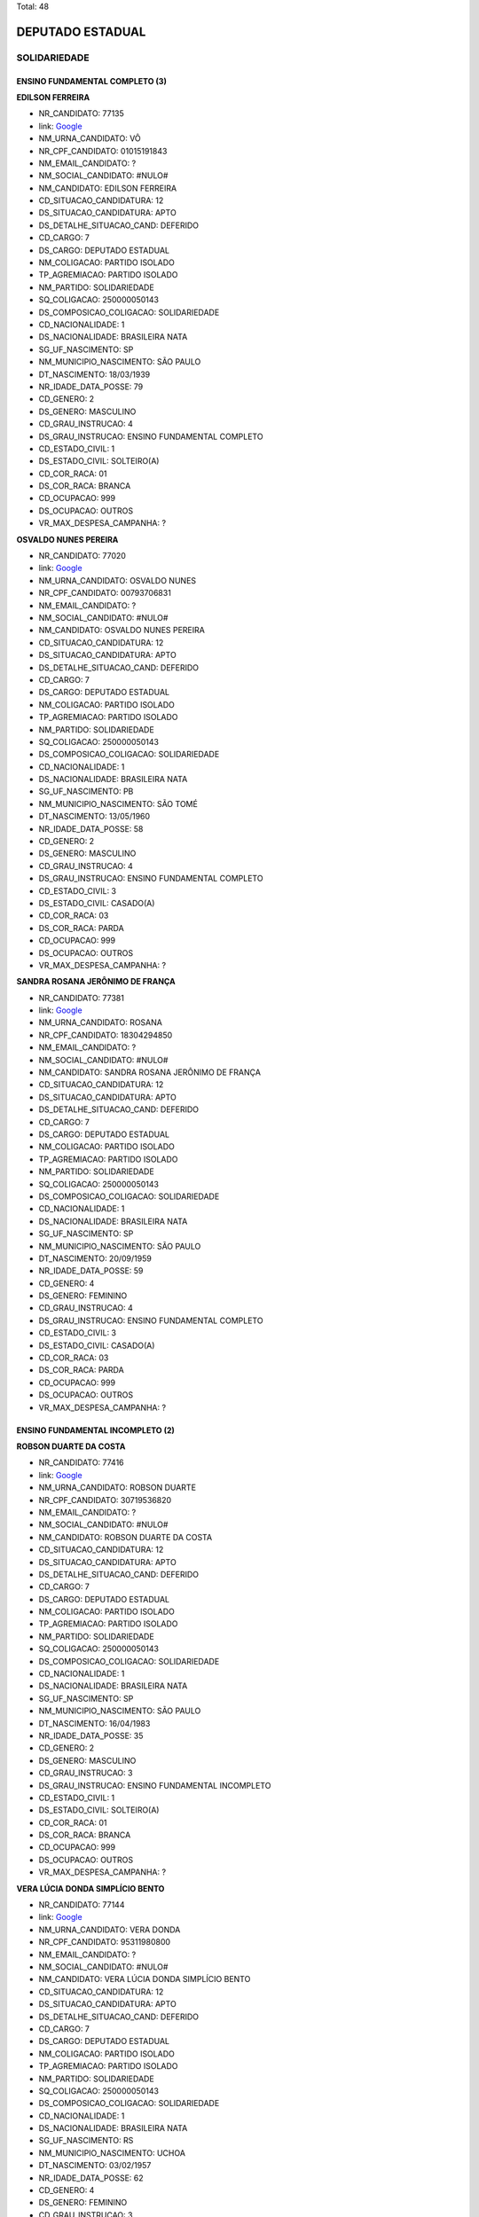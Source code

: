 Total: 48

DEPUTADO ESTADUAL
=================

SOLIDARIEDADE
-------------

ENSINO FUNDAMENTAL COMPLETO (3)
...............................

**EDILSON FERREIRA**

- NR_CANDIDATO: 77135
- link: `Google <https://www.google.com/search?q=EDILSON+FERREIRA>`_
- NM_URNA_CANDIDATO: VÔ
- NR_CPF_CANDIDATO: 01015191843
- NM_EMAIL_CANDIDATO: ?
- NM_SOCIAL_CANDIDATO: #NULO#
- NM_CANDIDATO: EDILSON FERREIRA
- CD_SITUACAO_CANDIDATURA: 12
- DS_SITUACAO_CANDIDATURA: APTO
- DS_DETALHE_SITUACAO_CAND: DEFERIDO
- CD_CARGO: 7
- DS_CARGO: DEPUTADO ESTADUAL
- NM_COLIGACAO: PARTIDO ISOLADO
- TP_AGREMIACAO: PARTIDO ISOLADO
- NM_PARTIDO: SOLIDARIEDADE
- SQ_COLIGACAO: 250000050143
- DS_COMPOSICAO_COLIGACAO: SOLIDARIEDADE
- CD_NACIONALIDADE: 1
- DS_NACIONALIDADE: BRASILEIRA NATA
- SG_UF_NASCIMENTO: SP
- NM_MUNICIPIO_NASCIMENTO: SÃO PAULO
- DT_NASCIMENTO: 18/03/1939
- NR_IDADE_DATA_POSSE: 79
- CD_GENERO: 2
- DS_GENERO: MASCULINO
- CD_GRAU_INSTRUCAO: 4
- DS_GRAU_INSTRUCAO: ENSINO FUNDAMENTAL COMPLETO
- CD_ESTADO_CIVIL: 1
- DS_ESTADO_CIVIL: SOLTEIRO(A)
- CD_COR_RACA: 01
- DS_COR_RACA: BRANCA
- CD_OCUPACAO: 999
- DS_OCUPACAO: OUTROS
- VR_MAX_DESPESA_CAMPANHA: ?


**OSVALDO NUNES PEREIRA**

- NR_CANDIDATO: 77020
- link: `Google <https://www.google.com/search?q=OSVALDO+NUNES+PEREIRA>`_
- NM_URNA_CANDIDATO: OSVALDO NUNES
- NR_CPF_CANDIDATO: 00793706831
- NM_EMAIL_CANDIDATO: ?
- NM_SOCIAL_CANDIDATO: #NULO#
- NM_CANDIDATO: OSVALDO NUNES PEREIRA
- CD_SITUACAO_CANDIDATURA: 12
- DS_SITUACAO_CANDIDATURA: APTO
- DS_DETALHE_SITUACAO_CAND: DEFERIDO
- CD_CARGO: 7
- DS_CARGO: DEPUTADO ESTADUAL
- NM_COLIGACAO: PARTIDO ISOLADO
- TP_AGREMIACAO: PARTIDO ISOLADO
- NM_PARTIDO: SOLIDARIEDADE
- SQ_COLIGACAO: 250000050143
- DS_COMPOSICAO_COLIGACAO: SOLIDARIEDADE
- CD_NACIONALIDADE: 1
- DS_NACIONALIDADE: BRASILEIRA NATA
- SG_UF_NASCIMENTO: PB
- NM_MUNICIPIO_NASCIMENTO: SÃO TOMÉ
- DT_NASCIMENTO: 13/05/1960
- NR_IDADE_DATA_POSSE: 58
- CD_GENERO: 2
- DS_GENERO: MASCULINO
- CD_GRAU_INSTRUCAO: 4
- DS_GRAU_INSTRUCAO: ENSINO FUNDAMENTAL COMPLETO
- CD_ESTADO_CIVIL: 3
- DS_ESTADO_CIVIL: CASADO(A)
- CD_COR_RACA: 03
- DS_COR_RACA: PARDA
- CD_OCUPACAO: 999
- DS_OCUPACAO: OUTROS
- VR_MAX_DESPESA_CAMPANHA: ?


**SANDRA ROSANA JERÔNIMO DE FRANÇA**

- NR_CANDIDATO: 77381
- link: `Google <https://www.google.com/search?q=SANDRA+ROSANA+JERÔNIMO+DE+FRANÇA>`_
- NM_URNA_CANDIDATO: ROSANA
- NR_CPF_CANDIDATO: 18304294850
- NM_EMAIL_CANDIDATO: ?
- NM_SOCIAL_CANDIDATO: #NULO#
- NM_CANDIDATO: SANDRA ROSANA JERÔNIMO DE FRANÇA
- CD_SITUACAO_CANDIDATURA: 12
- DS_SITUACAO_CANDIDATURA: APTO
- DS_DETALHE_SITUACAO_CAND: DEFERIDO
- CD_CARGO: 7
- DS_CARGO: DEPUTADO ESTADUAL
- NM_COLIGACAO: PARTIDO ISOLADO
- TP_AGREMIACAO: PARTIDO ISOLADO
- NM_PARTIDO: SOLIDARIEDADE
- SQ_COLIGACAO: 250000050143
- DS_COMPOSICAO_COLIGACAO: SOLIDARIEDADE
- CD_NACIONALIDADE: 1
- DS_NACIONALIDADE: BRASILEIRA NATA
- SG_UF_NASCIMENTO: SP
- NM_MUNICIPIO_NASCIMENTO: SÃO PAULO
- DT_NASCIMENTO: 20/09/1959
- NR_IDADE_DATA_POSSE: 59
- CD_GENERO: 4
- DS_GENERO: FEMININO
- CD_GRAU_INSTRUCAO: 4
- DS_GRAU_INSTRUCAO: ENSINO FUNDAMENTAL COMPLETO
- CD_ESTADO_CIVIL: 3
- DS_ESTADO_CIVIL: CASADO(A)
- CD_COR_RACA: 03
- DS_COR_RACA: PARDA
- CD_OCUPACAO: 999
- DS_OCUPACAO: OUTROS
- VR_MAX_DESPESA_CAMPANHA: ?


ENSINO FUNDAMENTAL INCOMPLETO (2)
.................................

**ROBSON DUARTE DA COSTA**

- NR_CANDIDATO: 77416
- link: `Google <https://www.google.com/search?q=ROBSON+DUARTE+DA+COSTA>`_
- NM_URNA_CANDIDATO: ROBSON DUARTE
- NR_CPF_CANDIDATO: 30719536820
- NM_EMAIL_CANDIDATO: ?
- NM_SOCIAL_CANDIDATO: #NULO#
- NM_CANDIDATO: ROBSON DUARTE DA COSTA
- CD_SITUACAO_CANDIDATURA: 12
- DS_SITUACAO_CANDIDATURA: APTO
- DS_DETALHE_SITUACAO_CAND: DEFERIDO
- CD_CARGO: 7
- DS_CARGO: DEPUTADO ESTADUAL
- NM_COLIGACAO: PARTIDO ISOLADO
- TP_AGREMIACAO: PARTIDO ISOLADO
- NM_PARTIDO: SOLIDARIEDADE
- SQ_COLIGACAO: 250000050143
- DS_COMPOSICAO_COLIGACAO: SOLIDARIEDADE
- CD_NACIONALIDADE: 1
- DS_NACIONALIDADE: BRASILEIRA NATA
- SG_UF_NASCIMENTO: SP
- NM_MUNICIPIO_NASCIMENTO: SÃO PAULO
- DT_NASCIMENTO: 16/04/1983
- NR_IDADE_DATA_POSSE: 35
- CD_GENERO: 2
- DS_GENERO: MASCULINO
- CD_GRAU_INSTRUCAO: 3
- DS_GRAU_INSTRUCAO: ENSINO FUNDAMENTAL INCOMPLETO
- CD_ESTADO_CIVIL: 1
- DS_ESTADO_CIVIL: SOLTEIRO(A)
- CD_COR_RACA: 01
- DS_COR_RACA: BRANCA
- CD_OCUPACAO: 999
- DS_OCUPACAO: OUTROS
- VR_MAX_DESPESA_CAMPANHA: ?


**VERA LÚCIA DONDA SIMPLÍCIO BENTO**

- NR_CANDIDATO: 77144
- link: `Google <https://www.google.com/search?q=VERA+LÚCIA+DONDA+SIMPLÍCIO+BENTO>`_
- NM_URNA_CANDIDATO: VERA DONDA
- NR_CPF_CANDIDATO: 95311980800
- NM_EMAIL_CANDIDATO: ?
- NM_SOCIAL_CANDIDATO: #NULO#
- NM_CANDIDATO: VERA LÚCIA DONDA SIMPLÍCIO BENTO
- CD_SITUACAO_CANDIDATURA: 12
- DS_SITUACAO_CANDIDATURA: APTO
- DS_DETALHE_SITUACAO_CAND: DEFERIDO
- CD_CARGO: 7
- DS_CARGO: DEPUTADO ESTADUAL
- NM_COLIGACAO: PARTIDO ISOLADO
- TP_AGREMIACAO: PARTIDO ISOLADO
- NM_PARTIDO: SOLIDARIEDADE
- SQ_COLIGACAO: 250000050143
- DS_COMPOSICAO_COLIGACAO: SOLIDARIEDADE
- CD_NACIONALIDADE: 1
- DS_NACIONALIDADE: BRASILEIRA NATA
- SG_UF_NASCIMENTO: RS
- NM_MUNICIPIO_NASCIMENTO: UCHOA
- DT_NASCIMENTO: 03/02/1957
- NR_IDADE_DATA_POSSE: 62
- CD_GENERO: 4
- DS_GENERO: FEMININO
- CD_GRAU_INSTRUCAO: 3
- DS_GRAU_INSTRUCAO: ENSINO FUNDAMENTAL INCOMPLETO
- CD_ESTADO_CIVIL: 3
- DS_ESTADO_CIVIL: CASADO(A)
- CD_COR_RACA: 01
- DS_COR_RACA: BRANCA
- CD_OCUPACAO: 999
- DS_OCUPACAO: OUTROS
- VR_MAX_DESPESA_CAMPANHA: ?


ENSINO MÉDIO COMPLETO (18)
..........................

**ARACI DE OLIVEIRA**

- NR_CANDIDATO: 77250
- link: `Google <https://www.google.com/search?q=ARACI+DE+OLIVEIRA>`_
- NM_URNA_CANDIDATO: ARACI
- NR_CPF_CANDIDATO: 03354020890
- NM_EMAIL_CANDIDATO: ?
- NM_SOCIAL_CANDIDATO: #NULO#
- NM_CANDIDATO: ARACI DE OLIVEIRA
- CD_SITUACAO_CANDIDATURA: 12
- DS_SITUACAO_CANDIDATURA: APTO
- DS_DETALHE_SITUACAO_CAND: DEFERIDO
- CD_CARGO: 7
- DS_CARGO: DEPUTADO ESTADUAL
- NM_COLIGACAO: PARTIDO ISOLADO
- TP_AGREMIACAO: PARTIDO ISOLADO
- NM_PARTIDO: SOLIDARIEDADE
- SQ_COLIGACAO: 250000050143
- DS_COMPOSICAO_COLIGACAO: SOLIDARIEDADE
- CD_NACIONALIDADE: 1
- DS_NACIONALIDADE: BRASILEIRA NATA
- SG_UF_NASCIMENTO: SP
- NM_MUNICIPIO_NASCIMENTO: SÃO CAETANO DO SUL
- DT_NASCIMENTO: 22/05/1962
- NR_IDADE_DATA_POSSE: 56
- CD_GENERO: 4
- DS_GENERO: FEMININO
- CD_GRAU_INSTRUCAO: 6
- DS_GRAU_INSTRUCAO: ENSINO MÉDIO COMPLETO
- CD_ESTADO_CIVIL: 1
- DS_ESTADO_CIVIL: SOLTEIRO(A)
- CD_COR_RACA: 03
- DS_COR_RACA: PARDA
- CD_OCUPACAO: 999
- DS_OCUPACAO: OUTROS
- VR_MAX_DESPESA_CAMPANHA: ?


**MARCELO BENEDITO DE ARAUJO**

- NR_CANDIDATO: 77300
- link: `Google <https://www.google.com/search?q=MARCELO+BENEDITO+DE+ARAUJO>`_
- NM_URNA_CANDIDATO: MARCELINHO
- NR_CPF_CANDIDATO: 24626251862
- NM_EMAIL_CANDIDATO: ?
- NM_SOCIAL_CANDIDATO: #NULO#
- NM_CANDIDATO: MARCELO BENEDITO DE ARAUJO
- CD_SITUACAO_CANDIDATURA: 12
- DS_SITUACAO_CANDIDATURA: APTO
- DS_DETALHE_SITUACAO_CAND: DEFERIDO
- CD_CARGO: 7
- DS_CARGO: DEPUTADO ESTADUAL
- NM_COLIGACAO: PARTIDO ISOLADO
- TP_AGREMIACAO: PARTIDO ISOLADO
- NM_PARTIDO: SOLIDARIEDADE
- SQ_COLIGACAO: 250000050143
- DS_COMPOSICAO_COLIGACAO: SOLIDARIEDADE
- CD_NACIONALIDADE: 1
- DS_NACIONALIDADE: BRASILEIRA NATA
- SG_UF_NASCIMENTO: SP
- NM_MUNICIPIO_NASCIMENTO: CRUZEIRO
- DT_NASCIMENTO: 07/12/1973
- NR_IDADE_DATA_POSSE: 45
- CD_GENERO: 2
- DS_GENERO: MASCULINO
- CD_GRAU_INSTRUCAO: 6
- DS_GRAU_INSTRUCAO: ENSINO MÉDIO COMPLETO
- CD_ESTADO_CIVIL: 3
- DS_ESTADO_CIVIL: CASADO(A)
- CD_COR_RACA: 02
- DS_COR_RACA: PRETA
- CD_OCUPACAO: 999
- DS_OCUPACAO: OUTROS
- VR_MAX_DESPESA_CAMPANHA: ?


**DENIZE JUNQUEIRA DE LIMA**

- NR_CANDIDATO: 77999
- link: `Google <https://www.google.com/search?q=DENIZE+JUNQUEIRA+DE+LIMA>`_
- NM_URNA_CANDIDATO: DENIZE JUNQUEIRA
- NR_CPF_CANDIDATO: 30914647172
- NM_EMAIL_CANDIDATO: ?
- NM_SOCIAL_CANDIDATO: #NULO#
- NM_CANDIDATO: DENIZE JUNQUEIRA DE LIMA
- CD_SITUACAO_CANDIDATURA: 12
- DS_SITUACAO_CANDIDATURA: APTO
- DS_DETALHE_SITUACAO_CAND: DEFERIDO
- CD_CARGO: 7
- DS_CARGO: DEPUTADO ESTADUAL
- NM_COLIGACAO: PARTIDO ISOLADO
- TP_AGREMIACAO: PARTIDO ISOLADO
- NM_PARTIDO: SOLIDARIEDADE
- SQ_COLIGACAO: 250000050143
- DS_COMPOSICAO_COLIGACAO: SOLIDARIEDADE
- CD_NACIONALIDADE: 1
- DS_NACIONALIDADE: BRASILEIRA NATA
- SG_UF_NASCIMENTO: SP
- NM_MUNICIPIO_NASCIMENTO: PARANAIBA
- DT_NASCIMENTO: 08/10/1960
- NR_IDADE_DATA_POSSE: 58
- CD_GENERO: 4
- DS_GENERO: FEMININO
- CD_GRAU_INSTRUCAO: 6
- DS_GRAU_INSTRUCAO: ENSINO MÉDIO COMPLETO
- CD_ESTADO_CIVIL: 9
- DS_ESTADO_CIVIL: DIVORCIADO(A)
- CD_COR_RACA: 02
- DS_COR_RACA: PRETA
- CD_OCUPACAO: 512
- DS_OCUPACAO: CABELEIREIRO E BARBEIRO
- VR_MAX_DESPESA_CAMPANHA: ?


**JOSE DE AMORIM OLIVEIRA**

- NR_CANDIDATO: 77890
- link: `Google <https://www.google.com/search?q=JOSE+DE+AMORIM+OLIVEIRA>`_
- NM_URNA_CANDIDATO: ZÉ DO LEITE
- NR_CPF_CANDIDATO: 01437109900
- NM_EMAIL_CANDIDATO: ?
- NM_SOCIAL_CANDIDATO: #NULO#
- NM_CANDIDATO: JOSE DE AMORIM OLIVEIRA
- CD_SITUACAO_CANDIDATURA: 12
- DS_SITUACAO_CANDIDATURA: APTO
- DS_DETALHE_SITUACAO_CAND: DEFERIDO
- CD_CARGO: 7
- DS_CARGO: DEPUTADO ESTADUAL
- NM_COLIGACAO: PARTIDO ISOLADO
- TP_AGREMIACAO: PARTIDO ISOLADO
- NM_PARTIDO: SOLIDARIEDADE
- SQ_COLIGACAO: 250000050143
- DS_COMPOSICAO_COLIGACAO: SOLIDARIEDADE
- CD_NACIONALIDADE: 1
- DS_NACIONALIDADE: BRASILEIRA NATA
- SG_UF_NASCIMENTO: SP
- NM_MUNICIPIO_NASCIMENTO: PARANA
- DT_NASCIMENTO: 30/07/1974
- NR_IDADE_DATA_POSSE: 44
- CD_GENERO: 2
- DS_GENERO: MASCULINO
- CD_GRAU_INSTRUCAO: 6
- DS_GRAU_INSTRUCAO: ENSINO MÉDIO COMPLETO
- CD_ESTADO_CIVIL: 3
- DS_ESTADO_CIVIL: CASADO(A)
- CD_COR_RACA: 03
- DS_COR_RACA: PARDA
- CD_OCUPACAO: 109
- DS_OCUPACAO: AGENTE DE SAÚDE E SANITARISTA
- VR_MAX_DESPESA_CAMPANHA: ?


**VIVIAN ALBUQUERQUE SÁ**

- NR_CANDIDATO: 77021
- link: `Google <https://www.google.com/search?q=VIVIAN+ALBUQUERQUE+SÁ>`_
- NM_URNA_CANDIDATO: VIVIAN ALBUQUERQUE
- NR_CPF_CANDIDATO: 15315123804
- NM_EMAIL_CANDIDATO: ?
- NM_SOCIAL_CANDIDATO: #NULO#
- NM_CANDIDATO: VIVIAN ALBUQUERQUE SÁ
- CD_SITUACAO_CANDIDATURA: 12
- DS_SITUACAO_CANDIDATURA: APTO
- DS_DETALHE_SITUACAO_CAND: DEFERIDO
- CD_CARGO: 7
- DS_CARGO: DEPUTADO ESTADUAL
- NM_COLIGACAO: PARTIDO ISOLADO
- TP_AGREMIACAO: PARTIDO ISOLADO
- NM_PARTIDO: SOLIDARIEDADE
- SQ_COLIGACAO: 250000050143
- DS_COMPOSICAO_COLIGACAO: SOLIDARIEDADE
- CD_NACIONALIDADE: 1
- DS_NACIONALIDADE: BRASILEIRA NATA
- SG_UF_NASCIMENTO: SP
- NM_MUNICIPIO_NASCIMENTO: SÃO PAULO
- DT_NASCIMENTO: 11/03/1976
- NR_IDADE_DATA_POSSE: 43
- CD_GENERO: 4
- DS_GENERO: FEMININO
- CD_GRAU_INSTRUCAO: 6
- DS_GRAU_INSTRUCAO: ENSINO MÉDIO COMPLETO
- CD_ESTADO_CIVIL: 1
- DS_ESTADO_CIVIL: SOLTEIRO(A)
- CD_COR_RACA: 01
- DS_COR_RACA: BRANCA
- CD_OCUPACAO: 257
- DS_OCUPACAO: EMPRESÁRIO
- VR_MAX_DESPESA_CAMPANHA: ?


**JOÃO BATISTA SILVA**

- NR_CANDIDATO: 77688
- link: `Google <https://www.google.com/search?q=JOÃO+BATISTA+SILVA>`_
- NM_URNA_CANDIDATO: JOÃO BATISTA SILVA
- NR_CPF_CANDIDATO: 12971666808
- NM_EMAIL_CANDIDATO: ?
- NM_SOCIAL_CANDIDATO: #NULO#
- NM_CANDIDATO: JOÃO BATISTA SILVA
- CD_SITUACAO_CANDIDATURA: 12
- DS_SITUACAO_CANDIDATURA: APTO
- DS_DETALHE_SITUACAO_CAND: DEFERIDO
- CD_CARGO: 7
- DS_CARGO: DEPUTADO ESTADUAL
- NM_COLIGACAO: PARTIDO ISOLADO
- TP_AGREMIACAO: PARTIDO ISOLADO
- NM_PARTIDO: SOLIDARIEDADE
- SQ_COLIGACAO: 250000050143
- DS_COMPOSICAO_COLIGACAO: SOLIDARIEDADE
- CD_NACIONALIDADE: 1
- DS_NACIONALIDADE: BRASILEIRA NATA
- SG_UF_NASCIMENTO: PB
- NM_MUNICIPIO_NASCIMENTO: BAYEUX
- DT_NASCIMENTO: 30/12/1968
- NR_IDADE_DATA_POSSE: 50
- CD_GENERO: 2
- DS_GENERO: MASCULINO
- CD_GRAU_INSTRUCAO: 6
- DS_GRAU_INSTRUCAO: ENSINO MÉDIO COMPLETO
- CD_ESTADO_CIVIL: 1
- DS_ESTADO_CIVIL: SOLTEIRO(A)
- CD_COR_RACA: 01
- DS_COR_RACA: BRANCA
- CD_OCUPACAO: 297
- DS_OCUPACAO: SERVIDOR PÚBLICO ESTADUAL
- VR_MAX_DESPESA_CAMPANHA: ?


**JOSE ROBERTO MENDONÇA**

- NR_CANDIDATO: 77345
- link: `Google <https://www.google.com/search?q=JOSE+ROBERTO+MENDONÇA>`_
- NM_URNA_CANDIDATO: ROBERTINHO MENDONÇA
- NR_CPF_CANDIDATO: 66091950568
- NM_EMAIL_CANDIDATO: ?
- NM_SOCIAL_CANDIDATO: #NULO#
- NM_CANDIDATO: JOSE ROBERTO MENDONÇA
- CD_SITUACAO_CANDIDATURA: 12
- DS_SITUACAO_CANDIDATURA: APTO
- DS_DETALHE_SITUACAO_CAND: DEFERIDO
- CD_CARGO: 7
- DS_CARGO: DEPUTADO ESTADUAL
- NM_COLIGACAO: PARTIDO ISOLADO
- TP_AGREMIACAO: PARTIDO ISOLADO
- NM_PARTIDO: SOLIDARIEDADE
- SQ_COLIGACAO: 250000050143
- DS_COMPOSICAO_COLIGACAO: SOLIDARIEDADE
- CD_NACIONALIDADE: 1
- DS_NACIONALIDADE: BRASILEIRA NATA
- SG_UF_NASCIMENTO: SE
- NM_MUNICIPIO_NASCIMENTO: CAMPO DE BRITO
- DT_NASCIMENTO: 10/10/1973
- NR_IDADE_DATA_POSSE: 45
- CD_GENERO: 2
- DS_GENERO: MASCULINO
- CD_GRAU_INSTRUCAO: 6
- DS_GRAU_INSTRUCAO: ENSINO MÉDIO COMPLETO
- CD_ESTADO_CIVIL: 3
- DS_ESTADO_CIVIL: CASADO(A)
- CD_COR_RACA: 01
- DS_COR_RACA: BRANCA
- CD_OCUPACAO: 999
- DS_OCUPACAO: OUTROS
- VR_MAX_DESPESA_CAMPANHA: ?


**CLODOALDO MACIEL FILHO**

- NR_CANDIDATO: 77877
- link: `Google <https://www.google.com/search?q=CLODOALDO+MACIEL+FILHO>`_
- NM_URNA_CANDIDATO: TIGUEIS
- NR_CPF_CANDIDATO: 06593584843
- NM_EMAIL_CANDIDATO: ?
- NM_SOCIAL_CANDIDATO: #NULO#
- NM_CANDIDATO: CLODOALDO MACIEL FILHO
- CD_SITUACAO_CANDIDATURA: 12
- DS_SITUACAO_CANDIDATURA: APTO
- DS_DETALHE_SITUACAO_CAND: DEFERIDO
- CD_CARGO: 7
- DS_CARGO: DEPUTADO ESTADUAL
- NM_COLIGACAO: PARTIDO ISOLADO
- TP_AGREMIACAO: PARTIDO ISOLADO
- NM_PARTIDO: SOLIDARIEDADE
- SQ_COLIGACAO: 250000050143
- DS_COMPOSICAO_COLIGACAO: SOLIDARIEDADE
- CD_NACIONALIDADE: 1
- DS_NACIONALIDADE: BRASILEIRA NATA
- SG_UF_NASCIMENTO: SP
- NM_MUNICIPIO_NASCIMENTO: SÃO PAULO
- DT_NASCIMENTO: 11/11/1966
- NR_IDADE_DATA_POSSE: 52
- CD_GENERO: 2
- DS_GENERO: MASCULINO
- CD_GRAU_INSTRUCAO: 6
- DS_GRAU_INSTRUCAO: ENSINO MÉDIO COMPLETO
- CD_ESTADO_CIVIL: 9
- DS_ESTADO_CIVIL: DIVORCIADO(A)
- CD_COR_RACA: 01
- DS_COR_RACA: BRANCA
- CD_OCUPACAO: 234
- DS_OCUPACAO: PRODUTOR AGROPECUÁRIO
- VR_MAX_DESPESA_CAMPANHA: ?


**IVANETE ANTONIA DA COSTA**

- NR_CANDIDATO: 77500
- link: `Google <https://www.google.com/search?q=IVANETE+ANTONIA+DA+COSTA>`_
- NM_URNA_CANDIDATO: COLEGA IVANETE
- NR_CPF_CANDIDATO: 14691682864
- NM_EMAIL_CANDIDATO: ?
- NM_SOCIAL_CANDIDATO: #NULO#
- NM_CANDIDATO: IVANETE ANTONIA DA COSTA
- CD_SITUACAO_CANDIDATURA: 12
- DS_SITUACAO_CANDIDATURA: APTO
- DS_DETALHE_SITUACAO_CAND: DEFERIDO
- CD_CARGO: 7
- DS_CARGO: DEPUTADO ESTADUAL
- NM_COLIGACAO: PARTIDO ISOLADO
- TP_AGREMIACAO: PARTIDO ISOLADO
- NM_PARTIDO: SOLIDARIEDADE
- SQ_COLIGACAO: 250000050143
- DS_COMPOSICAO_COLIGACAO: SOLIDARIEDADE
- CD_NACIONALIDADE: 1
- DS_NACIONALIDADE: BRASILEIRA NATA
- SG_UF_NASCIMENTO: SP
- NM_MUNICIPIO_NASCIMENTO: SÃO PAULO
- DT_NASCIMENTO: 12/08/1966
- NR_IDADE_DATA_POSSE: 52
- CD_GENERO: 4
- DS_GENERO: FEMININO
- CD_GRAU_INSTRUCAO: 6
- DS_GRAU_INSTRUCAO: ENSINO MÉDIO COMPLETO
- CD_ESTADO_CIVIL: 1
- DS_ESTADO_CIVIL: SOLTEIRO(A)
- CD_COR_RACA: 02
- DS_COR_RACA: PRETA
- CD_OCUPACAO: 301
- DS_OCUPACAO: DIRETOR DE EMPRESAS
- VR_MAX_DESPESA_CAMPANHA: ?


**BENJAMIM DOS SANTOS CARVALHO**

- NR_CANDIDATO: 77170
- link: `Google <https://www.google.com/search?q=BENJAMIM+DOS+SANTOS+CARVALHO>`_
- NM_URNA_CANDIDATO: BENJAMIM
- NR_CPF_CANDIDATO: 27776780812
- NM_EMAIL_CANDIDATO: ?
- NM_SOCIAL_CANDIDATO: #NULO#
- NM_CANDIDATO: BENJAMIM DOS SANTOS CARVALHO
- CD_SITUACAO_CANDIDATURA: 12
- DS_SITUACAO_CANDIDATURA: APTO
- DS_DETALHE_SITUACAO_CAND: DEFERIDO
- CD_CARGO: 7
- DS_CARGO: DEPUTADO ESTADUAL
- NM_COLIGACAO: PARTIDO ISOLADO
- TP_AGREMIACAO: PARTIDO ISOLADO
- NM_PARTIDO: SOLIDARIEDADE
- SQ_COLIGACAO: 250000050143
- DS_COMPOSICAO_COLIGACAO: SOLIDARIEDADE
- CD_NACIONALIDADE: 1
- DS_NACIONALIDADE: BRASILEIRA NATA
- SG_UF_NASCIMENTO: SP
- NM_MUNICIPIO_NASCIMENTO: SÃO PAULO
- DT_NASCIMENTO: 08/11/1975
- NR_IDADE_DATA_POSSE: 43
- CD_GENERO: 2
- DS_GENERO: MASCULINO
- CD_GRAU_INSTRUCAO: 6
- DS_GRAU_INSTRUCAO: ENSINO MÉDIO COMPLETO
- CD_ESTADO_CIVIL: 1
- DS_ESTADO_CIVIL: SOLTEIRO(A)
- CD_COR_RACA: 03
- DS_COR_RACA: PARDA
- CD_OCUPACAO: 999
- DS_OCUPACAO: OUTROS
- VR_MAX_DESPESA_CAMPANHA: ?


**ADEMIR DA PENHA CLEMENTE**

- NR_CANDIDATO: 77001
- link: `Google <https://www.google.com/search?q=ADEMIR+DA+PENHA+CLEMENTE>`_
- NM_URNA_CANDIDATO: ADEMIR CLEMENTE
- NR_CPF_CANDIDATO: 14927485870
- NM_EMAIL_CANDIDATO: ?
- NM_SOCIAL_CANDIDATO: #NULO#
- NM_CANDIDATO: ADEMIR DA PENHA CLEMENTE
- CD_SITUACAO_CANDIDATURA: 12
- DS_SITUACAO_CANDIDATURA: APTO
- DS_DETALHE_SITUACAO_CAND: DEFERIDO
- CD_CARGO: 7
- DS_CARGO: DEPUTADO ESTADUAL
- NM_COLIGACAO: PARTIDO ISOLADO
- TP_AGREMIACAO: PARTIDO ISOLADO
- NM_PARTIDO: SOLIDARIEDADE
- SQ_COLIGACAO: 250000050143
- DS_COMPOSICAO_COLIGACAO: SOLIDARIEDADE
- CD_NACIONALIDADE: 1
- DS_NACIONALIDADE: BRASILEIRA NATA
- SG_UF_NASCIMENTO: SP
- NM_MUNICIPIO_NASCIMENTO: SÃO PAULO
- DT_NASCIMENTO: 18/09/1970
- NR_IDADE_DATA_POSSE: 48
- CD_GENERO: 2
- DS_GENERO: MASCULINO
- CD_GRAU_INSTRUCAO: 6
- DS_GRAU_INSTRUCAO: ENSINO MÉDIO COMPLETO
- CD_ESTADO_CIVIL: 3
- DS_ESTADO_CIVIL: CASADO(A)
- CD_COR_RACA: 01
- DS_COR_RACA: BRANCA
- CD_OCUPACAO: 301
- DS_OCUPACAO: DIRETOR DE EMPRESAS
- VR_MAX_DESPESA_CAMPANHA: ?


**ALEXANDRE MARTINS RICCI**

- NR_CANDIDATO: 77690
- link: `Google <https://www.google.com/search?q=ALEXANDRE+MARTINS+RICCI>`_
- NM_URNA_CANDIDATO: ALEXANDRE BOSCHINI
- NR_CPF_CANDIDATO: 28305826830
- NM_EMAIL_CANDIDATO: ?
- NM_SOCIAL_CANDIDATO: #NULO#
- NM_CANDIDATO: ALEXANDRE MARTINS RICCI
- CD_SITUACAO_CANDIDATURA: 12
- DS_SITUACAO_CANDIDATURA: APTO
- DS_DETALHE_SITUACAO_CAND: DEFERIDO
- CD_CARGO: 7
- DS_CARGO: DEPUTADO ESTADUAL
- NM_COLIGACAO: PARTIDO ISOLADO
- TP_AGREMIACAO: PARTIDO ISOLADO
- NM_PARTIDO: SOLIDARIEDADE
- SQ_COLIGACAO: 250000050143
- DS_COMPOSICAO_COLIGACAO: SOLIDARIEDADE
- CD_NACIONALIDADE: 1
- DS_NACIONALIDADE: BRASILEIRA NATA
- SG_UF_NASCIMENTO: SP
- NM_MUNICIPIO_NASCIMENTO: SÃO PAULO
- DT_NASCIMENTO: 21/04/1980
- NR_IDADE_DATA_POSSE: 38
- CD_GENERO: 2
- DS_GENERO: MASCULINO
- CD_GRAU_INSTRUCAO: 6
- DS_GRAU_INSTRUCAO: ENSINO MÉDIO COMPLETO
- CD_ESTADO_CIVIL: 3
- DS_ESTADO_CIVIL: CASADO(A)
- CD_COR_RACA: 01
- DS_COR_RACA: BRANCA
- CD_OCUPACAO: 999
- DS_OCUPACAO: OUTROS
- VR_MAX_DESPESA_CAMPANHA: ?


**JOSÉ VELOZO**

- NR_CANDIDATO: 77787
- link: `Google <https://www.google.com/search?q=JOSÉ+VELOZO>`_
- NM_URNA_CANDIDATO: VELOSO
- NR_CPF_CANDIDATO: 99474832820
- NM_EMAIL_CANDIDATO: ?
- NM_SOCIAL_CANDIDATO: #NULO#
- NM_CANDIDATO: JOSÉ VELOZO
- CD_SITUACAO_CANDIDATURA: 12
- DS_SITUACAO_CANDIDATURA: APTO
- DS_DETALHE_SITUACAO_CAND: DEFERIDO
- CD_CARGO: 7
- DS_CARGO: DEPUTADO ESTADUAL
- NM_COLIGACAO: PARTIDO ISOLADO
- TP_AGREMIACAO: PARTIDO ISOLADO
- NM_PARTIDO: SOLIDARIEDADE
- SQ_COLIGACAO: 250000050143
- DS_COMPOSICAO_COLIGACAO: SOLIDARIEDADE
- CD_NACIONALIDADE: 1
- DS_NACIONALIDADE: BRASILEIRA NATA
- SG_UF_NASCIMENTO: SP
- NM_MUNICIPIO_NASCIMENTO: RINÓPOLIS
- DT_NASCIMENTO: 14/03/1958
- NR_IDADE_DATA_POSSE: 61
- CD_GENERO: 2
- DS_GENERO: MASCULINO
- CD_GRAU_INSTRUCAO: 6
- DS_GRAU_INSTRUCAO: ENSINO MÉDIO COMPLETO
- CD_ESTADO_CIVIL: 3
- DS_ESTADO_CIVIL: CASADO(A)
- CD_COR_RACA: 01
- DS_COR_RACA: BRANCA
- CD_OCUPACAO: 999
- DS_OCUPACAO: OUTROS
- VR_MAX_DESPESA_CAMPANHA: ?


**GLEYSON FARNEY LIMA DIAS**

- NR_CANDIDATO: 77400
- link: `Google <https://www.google.com/search?q=GLEYSON+FARNEY+LIMA+DIAS>`_
- NM_URNA_CANDIDATO: BATMAN
- NR_CPF_CANDIDATO: 24949656830
- NM_EMAIL_CANDIDATO: ?
- NM_SOCIAL_CANDIDATO: #NULO#
- NM_CANDIDATO: GLEYSON FARNEY LIMA DIAS
- CD_SITUACAO_CANDIDATURA: 12
- DS_SITUACAO_CANDIDATURA: APTO
- DS_DETALHE_SITUACAO_CAND: DEFERIDO
- CD_CARGO: 7
- DS_CARGO: DEPUTADO ESTADUAL
- NM_COLIGACAO: PARTIDO ISOLADO
- TP_AGREMIACAO: PARTIDO ISOLADO
- NM_PARTIDO: SOLIDARIEDADE
- SQ_COLIGACAO: 250000050143
- DS_COMPOSICAO_COLIGACAO: SOLIDARIEDADE
- CD_NACIONALIDADE: 1
- DS_NACIONALIDADE: BRASILEIRA NATA
- SG_UF_NASCIMENTO: SP
- NM_MUNICIPIO_NASCIMENTO: SÃO PAULO
- DT_NASCIMENTO: 25/02/1975
- NR_IDADE_DATA_POSSE: 44
- CD_GENERO: 2
- DS_GENERO: MASCULINO
- CD_GRAU_INSTRUCAO: 6
- DS_GRAU_INSTRUCAO: ENSINO MÉDIO COMPLETO
- CD_ESTADO_CIVIL: 1
- DS_ESTADO_CIVIL: SOLTEIRO(A)
- CD_COR_RACA: 01
- DS_COR_RACA: BRANCA
- CD_OCUPACAO: 999
- DS_OCUPACAO: OUTROS
- VR_MAX_DESPESA_CAMPANHA: ?


**WAGNER RIBEIRO GOMES**

- NR_CANDIDATO: 77121
- link: `Google <https://www.google.com/search?q=WAGNER+RIBEIRO+GOMES>`_
- NM_URNA_CANDIDATO: WAGNER GOMES
- NR_CPF_CANDIDATO: 40324044453
- NM_EMAIL_CANDIDATO: ?
- NM_SOCIAL_CANDIDATO: #NULO#
- NM_CANDIDATO: WAGNER RIBEIRO GOMES
- CD_SITUACAO_CANDIDATURA: 12
- DS_SITUACAO_CANDIDATURA: APTO
- DS_DETALHE_SITUACAO_CAND: DEFERIDO
- CD_CARGO: 7
- DS_CARGO: DEPUTADO ESTADUAL
- NM_COLIGACAO: PARTIDO ISOLADO
- TP_AGREMIACAO: PARTIDO ISOLADO
- NM_PARTIDO: SOLIDARIEDADE
- SQ_COLIGACAO: 250000050143
- DS_COMPOSICAO_COLIGACAO: SOLIDARIEDADE
- CD_NACIONALIDADE: 1
- DS_NACIONALIDADE: BRASILEIRA NATA
- SG_UF_NASCIMENTO: PE
- NM_MUNICIPIO_NASCIMENTO: PETROLINA
- DT_NASCIMENTO: 26/07/1964
- NR_IDADE_DATA_POSSE: 54
- CD_GENERO: 2
- DS_GENERO: MASCULINO
- CD_GRAU_INSTRUCAO: 6
- DS_GRAU_INSTRUCAO: ENSINO MÉDIO COMPLETO
- CD_ESTADO_CIVIL: 3
- DS_ESTADO_CIVIL: CASADO(A)
- CD_COR_RACA: 01
- DS_COR_RACA: BRANCA
- CD_OCUPACAO: 999
- DS_OCUPACAO: OUTROS
- VR_MAX_DESPESA_CAMPANHA: ?


**JAILSON TORRES MACARIO**

- NR_CANDIDATO: 77771
- link: `Google <https://www.google.com/search?q=JAILSON+TORRES+MACARIO>`_
- NM_URNA_CANDIDATO: JAJÁ TORRES
- NR_CPF_CANDIDATO: 03148778430
- NM_EMAIL_CANDIDATO: ?
- NM_SOCIAL_CANDIDATO: #NULO#
- NM_CANDIDATO: JAILSON TORRES MACARIO
- CD_SITUACAO_CANDIDATURA: 12
- DS_SITUACAO_CANDIDATURA: APTO
- DS_DETALHE_SITUACAO_CAND: DEFERIDO
- CD_CARGO: 7
- DS_CARGO: DEPUTADO ESTADUAL
- NM_COLIGACAO: PARTIDO ISOLADO
- TP_AGREMIACAO: PARTIDO ISOLADO
- NM_PARTIDO: SOLIDARIEDADE
- SQ_COLIGACAO: 250000050143
- DS_COMPOSICAO_COLIGACAO: SOLIDARIEDADE
- CD_NACIONALIDADE: 1
- DS_NACIONALIDADE: BRASILEIRA NATA
- SG_UF_NASCIMENTO: SP
- NM_MUNICIPIO_NASCIMENTO: SÃO PAULO
- DT_NASCIMENTO: 17/12/1975
- NR_IDADE_DATA_POSSE: 43
- CD_GENERO: 2
- DS_GENERO: MASCULINO
- CD_GRAU_INSTRUCAO: 6
- DS_GRAU_INSTRUCAO: ENSINO MÉDIO COMPLETO
- CD_ESTADO_CIVIL: 3
- DS_ESTADO_CIVIL: CASADO(A)
- CD_COR_RACA: 01
- DS_COR_RACA: BRANCA
- CD_OCUPACAO: 999
- DS_OCUPACAO: OUTROS
- VR_MAX_DESPESA_CAMPANHA: ?


**ISABEL CRISTINA VIEIRA**

- NR_CANDIDATO: 77407
- link: `Google <https://www.google.com/search?q=ISABEL+CRISTINA+VIEIRA>`_
- NM_URNA_CANDIDATO: ISABEL ENFERMEIRA
- NR_CPF_CANDIDATO: 12785902858
- NM_EMAIL_CANDIDATO: ?
- NM_SOCIAL_CANDIDATO: #NULO#
- NM_CANDIDATO: ISABEL CRISTINA VIEIRA
- CD_SITUACAO_CANDIDATURA: 12
- DS_SITUACAO_CANDIDATURA: APTO
- DS_DETALHE_SITUACAO_CAND: DEFERIDO
- CD_CARGO: 7
- DS_CARGO: DEPUTADO ESTADUAL
- NM_COLIGACAO: PARTIDO ISOLADO
- TP_AGREMIACAO: PARTIDO ISOLADO
- NM_PARTIDO: SOLIDARIEDADE
- SQ_COLIGACAO: 250000050143
- DS_COMPOSICAO_COLIGACAO: SOLIDARIEDADE
- CD_NACIONALIDADE: 1
- DS_NACIONALIDADE: BRASILEIRA NATA
- SG_UF_NASCIMENTO: SP
- NM_MUNICIPIO_NASCIMENTO: FRANCA
- DT_NASCIMENTO: 04/02/1971
- NR_IDADE_DATA_POSSE: 48
- CD_GENERO: 4
- DS_GENERO: FEMININO
- CD_GRAU_INSTRUCAO: 6
- DS_GRAU_INSTRUCAO: ENSINO MÉDIO COMPLETO
- CD_ESTADO_CIVIL: 1
- DS_ESTADO_CIVIL: SOLTEIRO(A)
- CD_COR_RACA: 03
- DS_COR_RACA: PARDA
- CD_OCUPACAO: 596
- DS_OCUPACAO: AUXILIAR DE LABORATÓRIO
- VR_MAX_DESPESA_CAMPANHA: ?


**JOSÉ SEBASTIÃO DE OLIVEIRA**

- NR_CANDIDATO: 77118
- link: `Google <https://www.google.com/search?q=JOSÉ+SEBASTIÃO+DE+OLIVEIRA>`_
- NM_URNA_CANDIDATO: SEVERINO
- NR_CPF_CANDIDATO: 90338863834
- NM_EMAIL_CANDIDATO: ?
- NM_SOCIAL_CANDIDATO: #NULO#
- NM_CANDIDATO: JOSÉ SEBASTIÃO DE OLIVEIRA
- CD_SITUACAO_CANDIDATURA: 12
- DS_SITUACAO_CANDIDATURA: APTO
- DS_DETALHE_SITUACAO_CAND: DEFERIDO
- CD_CARGO: 7
- DS_CARGO: DEPUTADO ESTADUAL
- NM_COLIGACAO: PARTIDO ISOLADO
- TP_AGREMIACAO: PARTIDO ISOLADO
- NM_PARTIDO: SOLIDARIEDADE
- SQ_COLIGACAO: 250000050143
- DS_COMPOSICAO_COLIGACAO: SOLIDARIEDADE
- CD_NACIONALIDADE: 1
- DS_NACIONALIDADE: BRASILEIRA NATA
- SG_UF_NASCIMENTO: CE
- NM_MUNICIPIO_NASCIMENTO: ASSARE
- DT_NASCIMENTO: 25/02/1952
- NR_IDADE_DATA_POSSE: 67
- CD_GENERO: 2
- DS_GENERO: MASCULINO
- CD_GRAU_INSTRUCAO: 6
- DS_GRAU_INSTRUCAO: ENSINO MÉDIO COMPLETO
- CD_ESTADO_CIVIL: 5
- DS_ESTADO_CIVIL: VIÚVO(A)
- CD_COR_RACA: 01
- DS_COR_RACA: BRANCA
- CD_OCUPACAO: 999
- DS_OCUPACAO: OUTROS
- VR_MAX_DESPESA_CAMPANHA: ?


ENSINO MÉDIO INCOMPLETO (1)
...........................

**NIELTON CARVALHO DE MATOS**

- NR_CANDIDATO: 77888
- link: `Google <https://www.google.com/search?q=NIELTON+CARVALHO+DE+MATOS>`_
- NM_URNA_CANDIDATO: RIVER
- NR_CPF_CANDIDATO: 49984942520
- NM_EMAIL_CANDIDATO: ?
- NM_SOCIAL_CANDIDATO: #NULO#
- NM_CANDIDATO: NIELTON CARVALHO DE MATOS
- CD_SITUACAO_CANDIDATURA: 12
- DS_SITUACAO_CANDIDATURA: APTO
- DS_DETALHE_SITUACAO_CAND: DEFERIDO
- CD_CARGO: 7
- DS_CARGO: DEPUTADO ESTADUAL
- NM_COLIGACAO: PARTIDO ISOLADO
- TP_AGREMIACAO: PARTIDO ISOLADO
- NM_PARTIDO: SOLIDARIEDADE
- SQ_COLIGACAO: 250000050143
- DS_COMPOSICAO_COLIGACAO: SOLIDARIEDADE
- CD_NACIONALIDADE: 1
- DS_NACIONALIDADE: BRASILEIRA NATA
- SG_UF_NASCIMENTO: BA
- NM_MUNICIPIO_NASCIMENTO: UIBAI
- DT_NASCIMENTO: 23/11/1969
- NR_IDADE_DATA_POSSE: 49
- CD_GENERO: 2
- DS_GENERO: MASCULINO
- CD_GRAU_INSTRUCAO: 5
- DS_GRAU_INSTRUCAO: ENSINO MÉDIO INCOMPLETO
- CD_ESTADO_CIVIL: 1
- DS_ESTADO_CIVIL: SOLTEIRO(A)
- CD_COR_RACA: 03
- DS_COR_RACA: PARDA
- CD_OCUPACAO: 999
- DS_OCUPACAO: OUTROS
- VR_MAX_DESPESA_CAMPANHA: ?


SUPERIOR COMPLETO (23)
......................

**ALEXANDRE PEREIRA DA SILVA**

- NR_CANDIDATO: 77777
- link: `Google <https://www.google.com/search?q=ALEXANDRE+PEREIRA+DA+SILVA>`_
- NM_URNA_CANDIDATO: ALEXANDRE PEREIRA
- NR_CPF_CANDIDATO: 28869391884
- NM_EMAIL_CANDIDATO: ?
- NM_SOCIAL_CANDIDATO: #NULO#
- NM_CANDIDATO: ALEXANDRE PEREIRA DA SILVA
- CD_SITUACAO_CANDIDATURA: 12
- DS_SITUACAO_CANDIDATURA: APTO
- DS_DETALHE_SITUACAO_CAND: DEFERIDO
- CD_CARGO: 7
- DS_CARGO: DEPUTADO ESTADUAL
- NM_COLIGACAO: PARTIDO ISOLADO
- TP_AGREMIACAO: PARTIDO ISOLADO
- NM_PARTIDO: SOLIDARIEDADE
- SQ_COLIGACAO: 250000050143
- DS_COMPOSICAO_COLIGACAO: SOLIDARIEDADE
- CD_NACIONALIDADE: 1
- DS_NACIONALIDADE: BRASILEIRA NATA
- SG_UF_NASCIMENTO: SP
- NM_MUNICIPIO_NASCIMENTO: CAIEIRAS
- DT_NASCIMENTO: 02/07/1980
- NR_IDADE_DATA_POSSE: 38
- CD_GENERO: 2
- DS_GENERO: MASCULINO
- CD_GRAU_INSTRUCAO: 8
- DS_GRAU_INSTRUCAO: SUPERIOR COMPLETO
- CD_ESTADO_CIVIL: 3
- DS_ESTADO_CIVIL: CASADO(A)
- CD_COR_RACA: 01
- DS_COR_RACA: BRANCA
- CD_OCUPACAO: 125
- DS_OCUPACAO: ADMINISTRADOR
- VR_MAX_DESPESA_CAMPANHA: ?


**SIDNEY LUIZ DA CRUZ**

- NR_CANDIDATO: 77002
- link: `Google <https://www.google.com/search?q=SIDNEY+LUIZ+DA+CRUZ>`_
- NM_URNA_CANDIDATO: DR. SIDNEY CRUZ
- NR_CPF_CANDIDATO: 15688693800
- NM_EMAIL_CANDIDATO: ?
- NM_SOCIAL_CANDIDATO: #NULO#
- NM_CANDIDATO: SIDNEY LUIZ DA CRUZ
- CD_SITUACAO_CANDIDATURA: 12
- DS_SITUACAO_CANDIDATURA: APTO
- DS_DETALHE_SITUACAO_CAND: DEFERIDO
- CD_CARGO: 7
- DS_CARGO: DEPUTADO ESTADUAL
- NM_COLIGACAO: PARTIDO ISOLADO
- TP_AGREMIACAO: PARTIDO ISOLADO
- NM_PARTIDO: SOLIDARIEDADE
- SQ_COLIGACAO: 250000050143
- DS_COMPOSICAO_COLIGACAO: SOLIDARIEDADE
- CD_NACIONALIDADE: 1
- DS_NACIONALIDADE: BRASILEIRA NATA
- SG_UF_NASCIMENTO: SP
- NM_MUNICIPIO_NASCIMENTO: SÃO PAULO
- DT_NASCIMENTO: 31/10/1972
- NR_IDADE_DATA_POSSE: 46
- CD_GENERO: 2
- DS_GENERO: MASCULINO
- CD_GRAU_INSTRUCAO: 8
- DS_GRAU_INSTRUCAO: SUPERIOR COMPLETO
- CD_ESTADO_CIVIL: 3
- DS_ESTADO_CIVIL: CASADO(A)
- CD_COR_RACA: 03
- DS_COR_RACA: PARDA
- CD_OCUPACAO: 131
- DS_OCUPACAO: ADVOGADO
- VR_MAX_DESPESA_CAMPANHA: ?


**CARLOS VICENTE DE OLIVEIRA**

- NR_CANDIDATO: 77747
- link: `Google <https://www.google.com/search?q=CARLOS+VICENTE+DE+OLIVEIRA>`_
- NM_URNA_CANDIDATO: CARLÃO DA ALIMENTAÇÃO
- NR_CPF_CANDIDATO: 09899202835
- NM_EMAIL_CANDIDATO: ?
- NM_SOCIAL_CANDIDATO: #NULO#
- NM_CANDIDATO: CARLOS VICENTE DE OLIVEIRA
- CD_SITUACAO_CANDIDATURA: 12
- DS_SITUACAO_CANDIDATURA: APTO
- DS_DETALHE_SITUACAO_CAND: DEFERIDO
- CD_CARGO: 7
- DS_CARGO: DEPUTADO ESTADUAL
- NM_COLIGACAO: PARTIDO ISOLADO
- TP_AGREMIACAO: PARTIDO ISOLADO
- NM_PARTIDO: SOLIDARIEDADE
- SQ_COLIGACAO: 250000050143
- DS_COMPOSICAO_COLIGACAO: SOLIDARIEDADE
- CD_NACIONALIDADE: 1
- DS_NACIONALIDADE: BRASILEIRA NATA
- SG_UF_NASCIMENTO: SP
- NM_MUNICIPIO_NASCIMENTO: IGARAPAVA
- DT_NASCIMENTO: 31/03/1968
- NR_IDADE_DATA_POSSE: 50
- CD_GENERO: 2
- DS_GENERO: MASCULINO
- CD_GRAU_INSTRUCAO: 8
- DS_GRAU_INSTRUCAO: SUPERIOR COMPLETO
- CD_ESTADO_CIVIL: 9
- DS_ESTADO_CIVIL: DIVORCIADO(A)
- CD_COR_RACA: 01
- DS_COR_RACA: BRANCA
- CD_OCUPACAO: 999
- DS_OCUPACAO: OUTROS
- VR_MAX_DESPESA_CAMPANHA: ?


**DAVID MARTINS DE CARVALHO**

- NR_CANDIDATO: 77123
- link: `Google <https://www.google.com/search?q=DAVID+MARTINS+DE+CARVALHO>`_
- NM_URNA_CANDIDATO: DAVID MARTINS
- NR_CPF_CANDIDATO: 53528212691
- NM_EMAIL_CANDIDATO: ?
- NM_SOCIAL_CANDIDATO: #NULO#
- NM_CANDIDATO: DAVID MARTINS DE CARVALHO
- CD_SITUACAO_CANDIDATURA: 12
- DS_SITUACAO_CANDIDATURA: APTO
- DS_DETALHE_SITUACAO_CAND: DEFERIDO
- CD_CARGO: 7
- DS_CARGO: DEPUTADO ESTADUAL
- NM_COLIGACAO: PARTIDO ISOLADO
- TP_AGREMIACAO: PARTIDO ISOLADO
- NM_PARTIDO: SOLIDARIEDADE
- SQ_COLIGACAO: 250000050143
- DS_COMPOSICAO_COLIGACAO: SOLIDARIEDADE
- CD_NACIONALIDADE: 1
- DS_NACIONALIDADE: BRASILEIRA NATA
- SG_UF_NASCIMENTO: MG
- NM_MUNICIPIO_NASCIMENTO: BOM JARDIM DE MINAS
- DT_NASCIMENTO: 28/04/1965
- NR_IDADE_DATA_POSSE: 53
- CD_GENERO: 2
- DS_GENERO: MASCULINO
- CD_GRAU_INSTRUCAO: 8
- DS_GRAU_INSTRUCAO: SUPERIOR COMPLETO
- CD_ESTADO_CIVIL: 9
- DS_ESTADO_CIVIL: DIVORCIADO(A)
- CD_COR_RACA: 01
- DS_COR_RACA: BRANCA
- CD_OCUPACAO: 999
- DS_OCUPACAO: OUTROS
- VR_MAX_DESPESA_CAMPANHA: ?


**FLORISA BATISTA DE ALMEIDA**

- NR_CANDIDATO: 77154
- link: `Google <https://www.google.com/search?q=FLORISA+BATISTA+DE+ALMEIDA>`_
- NM_URNA_CANDIDATO: DRA. FLOR
- NR_CPF_CANDIDATO: 14010435852
- NM_EMAIL_CANDIDATO: ?
- NM_SOCIAL_CANDIDATO: #NULO#
- NM_CANDIDATO: FLORISA BATISTA DE ALMEIDA
- CD_SITUACAO_CANDIDATURA: 12
- DS_SITUACAO_CANDIDATURA: APTO
- DS_DETALHE_SITUACAO_CAND: DEFERIDO
- CD_CARGO: 7
- DS_CARGO: DEPUTADO ESTADUAL
- NM_COLIGACAO: PARTIDO ISOLADO
- TP_AGREMIACAO: PARTIDO ISOLADO
- NM_PARTIDO: SOLIDARIEDADE
- SQ_COLIGACAO: 250000050143
- DS_COMPOSICAO_COLIGACAO: SOLIDARIEDADE
- CD_NACIONALIDADE: 1
- DS_NACIONALIDADE: BRASILEIRA NATA
- SG_UF_NASCIMENTO: MG
- NM_MUNICIPIO_NASCIMENTO: ITURAMA
- DT_NASCIMENTO: 07/09/1970
- NR_IDADE_DATA_POSSE: 48
- CD_GENERO: 4
- DS_GENERO: FEMININO
- CD_GRAU_INSTRUCAO: 8
- DS_GRAU_INSTRUCAO: SUPERIOR COMPLETO
- CD_ESTADO_CIVIL: 1
- DS_ESTADO_CIVIL: SOLTEIRO(A)
- CD_COR_RACA: 02
- DS_COR_RACA: PRETA
- CD_OCUPACAO: 131
- DS_OCUPACAO: ADVOGADO
- VR_MAX_DESPESA_CAMPANHA: ?


**NIVALDO LUIS RODRIGUES**

- NR_CANDIDATO: 77192
- link: `Google <https://www.google.com/search?q=NIVALDO+LUIS+RODRIGUES>`_
- NM_URNA_CANDIDATO: DR. NIVALDO
- NR_CPF_CANDIDATO: 01737568837
- NM_EMAIL_CANDIDATO: ?
- NM_SOCIAL_CANDIDATO: #NULO#
- NM_CANDIDATO: NIVALDO LUIS RODRIGUES
- CD_SITUACAO_CANDIDATURA: 12
- DS_SITUACAO_CANDIDATURA: APTO
- DS_DETALHE_SITUACAO_CAND: DEFERIDO
- CD_CARGO: 7
- DS_CARGO: DEPUTADO ESTADUAL
- NM_COLIGACAO: PARTIDO ISOLADO
- TP_AGREMIACAO: PARTIDO ISOLADO
- NM_PARTIDO: SOLIDARIEDADE
- SQ_COLIGACAO: 250000050143
- DS_COMPOSICAO_COLIGACAO: SOLIDARIEDADE
- CD_NACIONALIDADE: 1
- DS_NACIONALIDADE: BRASILEIRA NATA
- SG_UF_NASCIMENTO: SP
- NM_MUNICIPIO_NASCIMENTO: PIRASSUNUNGA
- DT_NASCIMENTO: 02/07/1957
- NR_IDADE_DATA_POSSE: 61
- CD_GENERO: 2
- DS_GENERO: MASCULINO
- CD_GRAU_INSTRUCAO: 8
- DS_GRAU_INSTRUCAO: SUPERIOR COMPLETO
- CD_ESTADO_CIVIL: 3
- DS_ESTADO_CIVIL: CASADO(A)
- CD_COR_RACA: 01
- DS_COR_RACA: BRANCA
- CD_OCUPACAO: 111
- DS_OCUPACAO: MÉDICO
- VR_MAX_DESPESA_CAMPANHA: ?


**CARLOS GARCIA BALADO**

- NR_CANDIDATO: 77222
- link: `Google <https://www.google.com/search?q=CARLOS+GARCIA+BALADO>`_
- NM_URNA_CANDIDATO: CARLOS BALADO
- NR_CPF_CANDIDATO: 08313375833
- NM_EMAIL_CANDIDATO: ?
- NM_SOCIAL_CANDIDATO: #NULO#
- NM_CANDIDATO: CARLOS GARCIA BALADO
- CD_SITUACAO_CANDIDATURA: 12
- DS_SITUACAO_CANDIDATURA: APTO
- DS_DETALHE_SITUACAO_CAND: DEFERIDO
- CD_CARGO: 7
- DS_CARGO: DEPUTADO ESTADUAL
- NM_COLIGACAO: PARTIDO ISOLADO
- TP_AGREMIACAO: PARTIDO ISOLADO
- NM_PARTIDO: SOLIDARIEDADE
- SQ_COLIGACAO: 250000050143
- DS_COMPOSICAO_COLIGACAO: SOLIDARIEDADE
- CD_NACIONALIDADE: 1
- DS_NACIONALIDADE: BRASILEIRA NATA
- SG_UF_NASCIMENTO: SP
- NM_MUNICIPIO_NASCIMENTO: SÃO PAULO
- DT_NASCIMENTO: 30/04/1964
- NR_IDADE_DATA_POSSE: 54
- CD_GENERO: 2
- DS_GENERO: MASCULINO
- CD_GRAU_INSTRUCAO: 8
- DS_GRAU_INSTRUCAO: SUPERIOR COMPLETO
- CD_ESTADO_CIVIL: 3
- DS_ESTADO_CIVIL: CASADO(A)
- CD_COR_RACA: 01
- DS_COR_RACA: BRANCA
- CD_OCUPACAO: 999
- DS_OCUPACAO: OUTROS
- VR_MAX_DESPESA_CAMPANHA: ?


**MARIA NILVA SEVERINO GONÇALVES**

- NR_CANDIDATO: 77880
- link: `Google <https://www.google.com/search?q=MARIA+NILVA+SEVERINO+GONÇALVES>`_
- NM_URNA_CANDIDATO: PROFESSORA NILVA
- NR_CPF_CANDIDATO: 25781591818
- NM_EMAIL_CANDIDATO: ?
- NM_SOCIAL_CANDIDATO: #NULO#
- NM_CANDIDATO: MARIA NILVA SEVERINO GONÇALVES
- CD_SITUACAO_CANDIDATURA: 12
- DS_SITUACAO_CANDIDATURA: APTO
- DS_DETALHE_SITUACAO_CAND: DEFERIDO
- CD_CARGO: 7
- DS_CARGO: DEPUTADO ESTADUAL
- NM_COLIGACAO: PARTIDO ISOLADO
- TP_AGREMIACAO: PARTIDO ISOLADO
- NM_PARTIDO: SOLIDARIEDADE
- SQ_COLIGACAO: 250000050143
- DS_COMPOSICAO_COLIGACAO: SOLIDARIEDADE
- CD_NACIONALIDADE: 1
- DS_NACIONALIDADE: BRASILEIRA NATA
- SG_UF_NASCIMENTO: SP
- NM_MUNICIPIO_NASCIMENTO: REGINÓPOLIS
- DT_NASCIMENTO: 10/06/1958
- NR_IDADE_DATA_POSSE: 60
- CD_GENERO: 4
- DS_GENERO: FEMININO
- CD_GRAU_INSTRUCAO: 8
- DS_GRAU_INSTRUCAO: SUPERIOR COMPLETO
- CD_ESTADO_CIVIL: 3
- DS_ESTADO_CIVIL: CASADO(A)
- CD_COR_RACA: 01
- DS_COR_RACA: BRANCA
- CD_OCUPACAO: 265
- DS_OCUPACAO: PROFESSOR DE ENSINO FUNDAMENTAL
- VR_MAX_DESPESA_CAMPANHA: ?


**TELMA REGINA DA CUNHA GOBBI FRANCISCHONE**

- NR_CANDIDATO: 77100
- link: `Google <https://www.google.com/search?q=TELMA+REGINA+DA+CUNHA+GOBBI+FRANCISCHONE>`_
- NM_URNA_CANDIDATO: DRA. TELMA GOBBI
- NR_CPF_CANDIDATO: 06809818880
- NM_EMAIL_CANDIDATO: ?
- NM_SOCIAL_CANDIDATO: #NULO#
- NM_CANDIDATO: TELMA REGINA DA CUNHA GOBBI FRANCISCHONE
- CD_SITUACAO_CANDIDATURA: 12
- DS_SITUACAO_CANDIDATURA: APTO
- DS_DETALHE_SITUACAO_CAND: DEFERIDO
- CD_CARGO: 7
- DS_CARGO: DEPUTADO ESTADUAL
- NM_COLIGACAO: PARTIDO ISOLADO
- TP_AGREMIACAO: PARTIDO ISOLADO
- NM_PARTIDO: SOLIDARIEDADE
- SQ_COLIGACAO: 250000050143
- DS_COMPOSICAO_COLIGACAO: SOLIDARIEDADE
- CD_NACIONALIDADE: 1
- DS_NACIONALIDADE: BRASILEIRA NATA
- SG_UF_NASCIMENTO: SP
- NM_MUNICIPIO_NASCIMENTO: BAURU
- DT_NASCIMENTO: 23/12/1958
- NR_IDADE_DATA_POSSE: 60
- CD_GENERO: 4
- DS_GENERO: FEMININO
- CD_GRAU_INSTRUCAO: 8
- DS_GRAU_INSTRUCAO: SUPERIOR COMPLETO
- CD_ESTADO_CIVIL: 3
- DS_ESTADO_CIVIL: CASADO(A)
- CD_COR_RACA: 01
- DS_COR_RACA: BRANCA
- CD_OCUPACAO: 111
- DS_OCUPACAO: MÉDICO
- VR_MAX_DESPESA_CAMPANHA: ?


**SÔNIA MARIA ESTEVES DOS SANTOS SOUSA**

- NR_CANDIDATO: 77377
- link: `Google <https://www.google.com/search?q=SÔNIA+MARIA+ESTEVES+DOS+SANTOS+SOUSA>`_
- NM_URNA_CANDIDATO: PROFESSORA SÔNIA
- NR_CPF_CANDIDATO: 03215513897
- NM_EMAIL_CANDIDATO: ?
- NM_SOCIAL_CANDIDATO: #NULO#
- NM_CANDIDATO: SÔNIA MARIA ESTEVES DOS SANTOS SOUSA
- CD_SITUACAO_CANDIDATURA: 12
- DS_SITUACAO_CANDIDATURA: APTO
- DS_DETALHE_SITUACAO_CAND: DEFERIDO
- CD_CARGO: 7
- DS_CARGO: DEPUTADO ESTADUAL
- NM_COLIGACAO: PARTIDO ISOLADO
- TP_AGREMIACAO: PARTIDO ISOLADO
- NM_PARTIDO: SOLIDARIEDADE
- SQ_COLIGACAO: 250000050143
- DS_COMPOSICAO_COLIGACAO: SOLIDARIEDADE
- CD_NACIONALIDADE: 1
- DS_NACIONALIDADE: BRASILEIRA NATA
- SG_UF_NASCIMENTO: SP
- NM_MUNICIPIO_NASCIMENTO: SÃO PAULO
- DT_NASCIMENTO: 22/10/1963
- NR_IDADE_DATA_POSSE: 55
- CD_GENERO: 4
- DS_GENERO: FEMININO
- CD_GRAU_INSTRUCAO: 8
- DS_GRAU_INSTRUCAO: SUPERIOR COMPLETO
- CD_ESTADO_CIVIL: 3
- DS_ESTADO_CIVIL: CASADO(A)
- CD_COR_RACA: 01
- DS_COR_RACA: BRANCA
- CD_OCUPACAO: 999
- DS_OCUPACAO: OUTROS
- VR_MAX_DESPESA_CAMPANHA: ?


**GEORGES HABIB JARROUGE**

- NR_CANDIDATO: 77147
- link: `Google <https://www.google.com/search?q=GEORGES+HABIB+JARROUGE>`_
- NM_URNA_CANDIDATO: GEORGES HABIB
- NR_CPF_CANDIDATO: 04732334873
- NM_EMAIL_CANDIDATO: ?
- NM_SOCIAL_CANDIDATO: #NULO#
- NM_CANDIDATO: GEORGES HABIB JARROUGE
- CD_SITUACAO_CANDIDATURA: 12
- DS_SITUACAO_CANDIDATURA: APTO
- DS_DETALHE_SITUACAO_CAND: DEFERIDO
- CD_CARGO: 7
- DS_CARGO: DEPUTADO ESTADUAL
- NM_COLIGACAO: PARTIDO ISOLADO
- TP_AGREMIACAO: PARTIDO ISOLADO
- NM_PARTIDO: SOLIDARIEDADE
- SQ_COLIGACAO: 250000050143
- DS_COMPOSICAO_COLIGACAO: SOLIDARIEDADE
- CD_NACIONALIDADE: 1
- DS_NACIONALIDADE: BRASILEIRA NATA
- SG_UF_NASCIMENTO: SP
- NM_MUNICIPIO_NASCIMENTO: SÃO PAULO
- DT_NASCIMENTO: 09/01/1963
- NR_IDADE_DATA_POSSE: 56
- CD_GENERO: 2
- DS_GENERO: MASCULINO
- CD_GRAU_INSTRUCAO: 8
- DS_GRAU_INSTRUCAO: SUPERIOR COMPLETO
- CD_ESTADO_CIVIL: 3
- DS_ESTADO_CIVIL: CASADO(A)
- CD_COR_RACA: 01
- DS_COR_RACA: BRANCA
- CD_OCUPACAO: 218
- DS_OCUPACAO: MEMBRO DO MINISTÉRIO PÚBLICO
- VR_MAX_DESPESA_CAMPANHA: ?


**ANDRÉ LUIS PALADINO**

- NR_CANDIDATO: 77077
- link: `Google <https://www.google.com/search?q=ANDRÉ+LUIS+PALADINO>`_
- NM_URNA_CANDIDATO: ANDRÉ PALADINO
- NR_CPF_CANDIDATO: 09621175879
- NM_EMAIL_CANDIDATO: ?
- NM_SOCIAL_CANDIDATO: #NULO#
- NM_CANDIDATO: ANDRÉ LUIS PALADINO
- CD_SITUACAO_CANDIDATURA: 12
- DS_SITUACAO_CANDIDATURA: APTO
- DS_DETALHE_SITUACAO_CAND: DEFERIDO
- CD_CARGO: 7
- DS_CARGO: DEPUTADO ESTADUAL
- NM_COLIGACAO: PARTIDO ISOLADO
- TP_AGREMIACAO: PARTIDO ISOLADO
- NM_PARTIDO: SOLIDARIEDADE
- SQ_COLIGACAO: 250000050143
- DS_COMPOSICAO_COLIGACAO: SOLIDARIEDADE
- CD_NACIONALIDADE: 1
- DS_NACIONALIDADE: BRASILEIRA NATA
- SG_UF_NASCIMENTO: SP
- NM_MUNICIPIO_NASCIMENTO: OURINHOS
- DT_NASCIMENTO: 27/01/1972
- NR_IDADE_DATA_POSSE: 47
- CD_GENERO: 2
- DS_GENERO: MASCULINO
- CD_GRAU_INSTRUCAO: 8
- DS_GRAU_INSTRUCAO: SUPERIOR COMPLETO
- CD_ESTADO_CIVIL: 3
- DS_ESTADO_CIVIL: CASADO(A)
- CD_COR_RACA: 01
- DS_COR_RACA: BRANCA
- CD_OCUPACAO: 156
- DS_OCUPACAO: TÉCNICO DE ELETRICIDADE, ELETRÔNICA E TELECOMUNICAÇÕES
- VR_MAX_DESPESA_CAMPANHA: ?


**WESLEY RENATO BRAMBILLA GRACINO DE OLIVEIRA**

- NR_CANDIDATO: 77775
- link: `Google <https://www.google.com/search?q=WESLEY+RENATO+BRAMBILLA+GRACINO+DE+OLIVEIRA>`_
- NM_URNA_CANDIDATO: WESLEY BRAMBILLA
- NR_CPF_CANDIDATO: 29954463879
- NM_EMAIL_CANDIDATO: ?
- NM_SOCIAL_CANDIDATO: #NULO#
- NM_CANDIDATO: WESLEY RENATO BRAMBILLA GRACINO DE OLIVEIRA
- CD_SITUACAO_CANDIDATURA: 12
- DS_SITUACAO_CANDIDATURA: APTO
- DS_DETALHE_SITUACAO_CAND: DEFERIDO
- CD_CARGO: 7
- DS_CARGO: DEPUTADO ESTADUAL
- NM_COLIGACAO: PARTIDO ISOLADO
- TP_AGREMIACAO: PARTIDO ISOLADO
- NM_PARTIDO: SOLIDARIEDADE
- SQ_COLIGACAO: 250000050143
- DS_COMPOSICAO_COLIGACAO: SOLIDARIEDADE
- CD_NACIONALIDADE: 1
- DS_NACIONALIDADE: BRASILEIRA NATA
- SG_UF_NASCIMENTO: SP
- NM_MUNICIPIO_NASCIMENTO: PRESIDENTE PRUDENTE
- DT_NASCIMENTO: 16/09/1982
- NR_IDADE_DATA_POSSE: 36
- CD_GENERO: 2
- DS_GENERO: MASCULINO
- CD_GRAU_INSTRUCAO: 8
- DS_GRAU_INSTRUCAO: SUPERIOR COMPLETO
- CD_ESTADO_CIVIL: 3
- DS_ESTADO_CIVIL: CASADO(A)
- CD_COR_RACA: 01
- DS_COR_RACA: BRANCA
- CD_OCUPACAO: 999
- DS_OCUPACAO: OUTROS
- VR_MAX_DESPESA_CAMPANHA: ?


**EDISON DIAS JUNIOR**

- NR_CANDIDATO: 77700
- link: `Google <https://www.google.com/search?q=EDISON+DIAS+JUNIOR>`_
- NM_URNA_CANDIDATO: EDISON JUNIOR
- NR_CPF_CANDIDATO: 21627289828
- NM_EMAIL_CANDIDATO: ?
- NM_SOCIAL_CANDIDATO: #NULO#
- NM_CANDIDATO: EDISON DIAS JUNIOR
- CD_SITUACAO_CANDIDATURA: 12
- DS_SITUACAO_CANDIDATURA: APTO
- DS_DETALHE_SITUACAO_CAND: DEFERIDO
- CD_CARGO: 7
- DS_CARGO: DEPUTADO ESTADUAL
- NM_COLIGACAO: PARTIDO ISOLADO
- TP_AGREMIACAO: PARTIDO ISOLADO
- NM_PARTIDO: SOLIDARIEDADE
- SQ_COLIGACAO: 250000050143
- DS_COMPOSICAO_COLIGACAO: SOLIDARIEDADE
- CD_NACIONALIDADE: 1
- DS_NACIONALIDADE: BRASILEIRA NATA
- SG_UF_NASCIMENTO: SP
- NM_MUNICIPIO_NASCIMENTO: SANTOS
- DT_NASCIMENTO: 12/02/1980
- NR_IDADE_DATA_POSSE: 39
- CD_GENERO: 2
- DS_GENERO: MASCULINO
- CD_GRAU_INSTRUCAO: 8
- DS_GRAU_INSTRUCAO: SUPERIOR COMPLETO
- CD_ESTADO_CIVIL: 3
- DS_ESTADO_CIVIL: CASADO(A)
- CD_COR_RACA: 01
- DS_COR_RACA: BRANCA
- CD_OCUPACAO: 131
- DS_OCUPACAO: ADVOGADO
- VR_MAX_DESPESA_CAMPANHA: ?


**MARIA LUISA FRANCO DE GODOY**

- NR_CANDIDATO: 77063
- link: `Google <https://www.google.com/search?q=MARIA+LUISA+FRANCO+DE+GODOY>`_
- NM_URNA_CANDIDATO: ISA GODOY
- NR_CPF_CANDIDATO: 08749141830
- NM_EMAIL_CANDIDATO: ?
- NM_SOCIAL_CANDIDATO: #NULO#
- NM_CANDIDATO: MARIA LUISA FRANCO DE GODOY
- CD_SITUACAO_CANDIDATURA: 12
- DS_SITUACAO_CANDIDATURA: APTO
- DS_DETALHE_SITUACAO_CAND: DEFERIDO
- CD_CARGO: 7
- DS_CARGO: DEPUTADO ESTADUAL
- NM_COLIGACAO: PARTIDO ISOLADO
- TP_AGREMIACAO: PARTIDO ISOLADO
- NM_PARTIDO: SOLIDARIEDADE
- SQ_COLIGACAO: 250000050143
- DS_COMPOSICAO_COLIGACAO: SOLIDARIEDADE
- CD_NACIONALIDADE: 1
- DS_NACIONALIDADE: BRASILEIRA NATA
- SG_UF_NASCIMENTO: SP
- NM_MUNICIPIO_NASCIMENTO: SÃO PAULO
- DT_NASCIMENTO: 06/03/1963
- NR_IDADE_DATA_POSSE: 56
- CD_GENERO: 4
- DS_GENERO: FEMININO
- CD_GRAU_INSTRUCAO: 8
- DS_GRAU_INSTRUCAO: SUPERIOR COMPLETO
- CD_ESTADO_CIVIL: 1
- DS_ESTADO_CIVIL: SOLTEIRO(A)
- CD_COR_RACA: 01
- DS_COR_RACA: BRANCA
- CD_OCUPACAO: 266
- DS_OCUPACAO: PROFESSOR DE ENSINO MÉDIO
- VR_MAX_DESPESA_CAMPANHA: ?


**MANOEL DONIZETTI CONCEIÇÃO**

- NR_CANDIDATO: 77160
- link: `Google <https://www.google.com/search?q=MANOEL+DONIZETTI+CONCEIÇÃO>`_
- NM_URNA_CANDIDATO: MANOEL CONCEIÇÃO
- NR_CPF_CANDIDATO: 88850960859
- NM_EMAIL_CANDIDATO: ?
- NM_SOCIAL_CANDIDATO: #NULO#
- NM_CANDIDATO: MANOEL DONIZETTI CONCEIÇÃO
- CD_SITUACAO_CANDIDATURA: 12
- DS_SITUACAO_CANDIDATURA: APTO
- DS_DETALHE_SITUACAO_CAND: DEFERIDO
- CD_CARGO: 7
- DS_CARGO: DEPUTADO ESTADUAL
- NM_COLIGACAO: PARTIDO ISOLADO
- TP_AGREMIACAO: PARTIDO ISOLADO
- NM_PARTIDO: SOLIDARIEDADE
- SQ_COLIGACAO: 250000050143
- DS_COMPOSICAO_COLIGACAO: SOLIDARIEDADE
- CD_NACIONALIDADE: 1
- DS_NACIONALIDADE: BRASILEIRA NATA
- SG_UF_NASCIMENTO: SP
- NM_MUNICIPIO_NASCIMENTO: SÃO JOSÉ DO RIO PRETO
- DT_NASCIMENTO: 12/09/1956
- NR_IDADE_DATA_POSSE: 62
- CD_GENERO: 2
- DS_GENERO: MASCULINO
- CD_GRAU_INSTRUCAO: 8
- DS_GRAU_INSTRUCAO: SUPERIOR COMPLETO
- CD_ESTADO_CIVIL: 3
- DS_ESTADO_CIVIL: CASADO(A)
- CD_COR_RACA: 01
- DS_COR_RACA: BRANCA
- CD_OCUPACAO: 999
- DS_OCUPACAO: OUTROS
- VR_MAX_DESPESA_CAMPANHA: ?


**ALINE MARIA DE MOURA**

- NR_CANDIDATO: 77987
- link: `Google <https://www.google.com/search?q=ALINE+MARIA+DE+MOURA>`_
- NM_URNA_CANDIDATO: ALINE MOURA
- NR_CPF_CANDIDATO: 36462165812
- NM_EMAIL_CANDIDATO: ?
- NM_SOCIAL_CANDIDATO: #NULO#
- NM_CANDIDATO: ALINE MARIA DE MOURA
- CD_SITUACAO_CANDIDATURA: 12
- DS_SITUACAO_CANDIDATURA: APTO
- DS_DETALHE_SITUACAO_CAND: DEFERIDO
- CD_CARGO: 7
- DS_CARGO: DEPUTADO ESTADUAL
- NM_COLIGACAO: PARTIDO ISOLADO
- TP_AGREMIACAO: PARTIDO ISOLADO
- NM_PARTIDO: SOLIDARIEDADE
- SQ_COLIGACAO: 250000050143
- DS_COMPOSICAO_COLIGACAO: SOLIDARIEDADE
- CD_NACIONALIDADE: 1
- DS_NACIONALIDADE: BRASILEIRA NATA
- SG_UF_NASCIMENTO: SP
- NM_MUNICIPIO_NASCIMENTO: SÃO PAULO
- DT_NASCIMENTO: 06/12/1988
- NR_IDADE_DATA_POSSE: 30
- CD_GENERO: 4
- DS_GENERO: FEMININO
- CD_GRAU_INSTRUCAO: 8
- DS_GRAU_INSTRUCAO: SUPERIOR COMPLETO
- CD_ESTADO_CIVIL: 1
- DS_ESTADO_CIVIL: SOLTEIRO(A)
- CD_COR_RACA: 02
- DS_COR_RACA: PRETA
- CD_OCUPACAO: 257
- DS_OCUPACAO: EMPRESÁRIO
- VR_MAX_DESPESA_CAMPANHA: ?


**VERA LÚCIA ROSA DIAS**

- NR_CANDIDATO: 77112
- link: `Google <https://www.google.com/search?q=VERA+LÚCIA+ROSA+DIAS>`_
- NM_URNA_CANDIDATO: VERA DIAS
- NR_CPF_CANDIDATO: 95298070825
- NM_EMAIL_CANDIDATO: ?
- NM_SOCIAL_CANDIDATO: #NULO#
- NM_CANDIDATO: VERA LÚCIA ROSA DIAS
- CD_SITUACAO_CANDIDATURA: 12
- DS_SITUACAO_CANDIDATURA: APTO
- DS_DETALHE_SITUACAO_CAND: DEFERIDO
- CD_CARGO: 7
- DS_CARGO: DEPUTADO ESTADUAL
- NM_COLIGACAO: PARTIDO ISOLADO
- TP_AGREMIACAO: PARTIDO ISOLADO
- NM_PARTIDO: SOLIDARIEDADE
- SQ_COLIGACAO: 250000050143
- DS_COMPOSICAO_COLIGACAO: SOLIDARIEDADE
- CD_NACIONALIDADE: 1
- DS_NACIONALIDADE: BRASILEIRA NATA
- SG_UF_NASCIMENTO: GO
- NM_MUNICIPIO_NASCIMENTO: ANÁPOLIS
- DT_NASCIMENTO: 22/11/1958
- NR_IDADE_DATA_POSSE: 60
- CD_GENERO: 4
- DS_GENERO: FEMININO
- CD_GRAU_INSTRUCAO: 8
- DS_GRAU_INSTRUCAO: SUPERIOR COMPLETO
- CD_ESTADO_CIVIL: 3
- DS_ESTADO_CIVIL: CASADO(A)
- CD_COR_RACA: 01
- DS_COR_RACA: BRANCA
- CD_OCUPACAO: 999
- DS_OCUPACAO: OUTROS
- VR_MAX_DESPESA_CAMPANHA: ?


**GERALDO RODRIGUES DE SOUZA**

- NR_CANDIDATO: 77178
- link: `Google <https://www.google.com/search?q=GERALDO+RODRIGUES+DE+SOUZA>`_
- NM_URNA_CANDIDATO: GERALDO DE SOUZA
- NR_CPF_CANDIDATO: 08265023855
- NM_EMAIL_CANDIDATO: ?
- NM_SOCIAL_CANDIDATO: #NULO#
- NM_CANDIDATO: GERALDO RODRIGUES DE SOUZA
- CD_SITUACAO_CANDIDATURA: 12
- DS_SITUACAO_CANDIDATURA: APTO
- DS_DETALHE_SITUACAO_CAND: DEFERIDO
- CD_CARGO: 7
- DS_CARGO: DEPUTADO ESTADUAL
- NM_COLIGACAO: PARTIDO ISOLADO
- TP_AGREMIACAO: PARTIDO ISOLADO
- NM_PARTIDO: SOLIDARIEDADE
- SQ_COLIGACAO: 250000050143
- DS_COMPOSICAO_COLIGACAO: SOLIDARIEDADE
- CD_NACIONALIDADE: 1
- DS_NACIONALIDADE: BRASILEIRA NATA
- SG_UF_NASCIMENTO: MG
- NM_MUNICIPIO_NASCIMENTO: PESCADOR
- DT_NASCIMENTO: 25/12/1967
- NR_IDADE_DATA_POSSE: 51
- CD_GENERO: 2
- DS_GENERO: MASCULINO
- CD_GRAU_INSTRUCAO: 8
- DS_GRAU_INSTRUCAO: SUPERIOR COMPLETO
- CD_ESTADO_CIVIL: 3
- DS_ESTADO_CIVIL: CASADO(A)
- CD_COR_RACA: 01
- DS_COR_RACA: BRANCA
- CD_OCUPACAO: 999
- DS_OCUPACAO: OUTROS
- VR_MAX_DESPESA_CAMPANHA: ?


**DIEGO RODRIGO NEVES MAGALHÃES**

- NR_CANDIDATO: 77900
- link: `Google <https://www.google.com/search?q=DIEGO+RODRIGO+NEVES+MAGALHÃES>`_
- NM_URNA_CANDIDATO: DIEGO LUGANO
- NR_CPF_CANDIDATO: 33624927892
- NM_EMAIL_CANDIDATO: ?
- NM_SOCIAL_CANDIDATO: #NULO#
- NM_CANDIDATO: DIEGO RODRIGO NEVES MAGALHÃES
- CD_SITUACAO_CANDIDATURA: 12
- DS_SITUACAO_CANDIDATURA: APTO
- DS_DETALHE_SITUACAO_CAND: DEFERIDO
- CD_CARGO: 7
- DS_CARGO: DEPUTADO ESTADUAL
- NM_COLIGACAO: PARTIDO ISOLADO
- TP_AGREMIACAO: PARTIDO ISOLADO
- NM_PARTIDO: SOLIDARIEDADE
- SQ_COLIGACAO: 250000050143
- DS_COMPOSICAO_COLIGACAO: SOLIDARIEDADE
- CD_NACIONALIDADE: 1
- DS_NACIONALIDADE: BRASILEIRA NATA
- SG_UF_NASCIMENTO: SP
- NM_MUNICIPIO_NASCIMENTO: TAUBATÉ
- DT_NASCIMENTO: 24/01/1985
- NR_IDADE_DATA_POSSE: 34
- CD_GENERO: 2
- DS_GENERO: MASCULINO
- CD_GRAU_INSTRUCAO: 8
- DS_GRAU_INSTRUCAO: SUPERIOR COMPLETO
- CD_ESTADO_CIVIL: 1
- DS_ESTADO_CIVIL: SOLTEIRO(A)
- CD_COR_RACA: 01
- DS_COR_RACA: BRANCA
- CD_OCUPACAO: 999
- DS_OCUPACAO: OUTROS
- VR_MAX_DESPESA_CAMPANHA: ?


**DINÁ MARIA FERREIRA**

- NR_CANDIDATO: 77889
- link: `Google <https://www.google.com/search?q=DINÁ+MARIA+FERREIRA>`_
- NM_URNA_CANDIDATO: DINÁH
- NR_CPF_CANDIDATO: 28458526816
- NM_EMAIL_CANDIDATO: ?
- NM_SOCIAL_CANDIDATO: #NULO#
- NM_CANDIDATO: DINÁ MARIA FERREIRA
- CD_SITUACAO_CANDIDATURA: 12
- DS_SITUACAO_CANDIDATURA: APTO
- DS_DETALHE_SITUACAO_CAND: DEFERIDO
- CD_CARGO: 7
- DS_CARGO: DEPUTADO ESTADUAL
- NM_COLIGACAO: PARTIDO ISOLADO
- TP_AGREMIACAO: PARTIDO ISOLADO
- NM_PARTIDO: SOLIDARIEDADE
- SQ_COLIGACAO: 250000050143
- DS_COMPOSICAO_COLIGACAO: SOLIDARIEDADE
- CD_NACIONALIDADE: 1
- DS_NACIONALIDADE: BRASILEIRA NATA
- SG_UF_NASCIMENTO: SP
- NM_MUNICIPIO_NASCIMENTO: SÃO PAULO
- DT_NASCIMENTO: 27/08/1978
- NR_IDADE_DATA_POSSE: 40
- CD_GENERO: 4
- DS_GENERO: FEMININO
- CD_GRAU_INSTRUCAO: 8
- DS_GRAU_INSTRUCAO: SUPERIOR COMPLETO
- CD_ESTADO_CIVIL: 9
- DS_ESTADO_CIVIL: DIVORCIADO(A)
- CD_COR_RACA: 01
- DS_COR_RACA: BRANCA
- CD_OCUPACAO: 390
- DS_OCUPACAO: SECRETÁRIO E DATILÓGRAFO
- VR_MAX_DESPESA_CAMPANHA: ?


**MARCIA CARDOSO PINTO**

- NR_CANDIDATO: 77177
- link: `Google <https://www.google.com/search?q=MARCIA+CARDOSO+PINTO>`_
- NM_URNA_CANDIDATO: PROFESSORA MARCIA CARDOSO
- NR_CPF_CANDIDATO: 04266830807
- NM_EMAIL_CANDIDATO: ?
- NM_SOCIAL_CANDIDATO: #NULO#
- NM_CANDIDATO: MARCIA CARDOSO PINTO
- CD_SITUACAO_CANDIDATURA: 12
- DS_SITUACAO_CANDIDATURA: APTO
- DS_DETALHE_SITUACAO_CAND: DEFERIDO
- CD_CARGO: 7
- DS_CARGO: DEPUTADO ESTADUAL
- NM_COLIGACAO: PARTIDO ISOLADO
- TP_AGREMIACAO: PARTIDO ISOLADO
- NM_PARTIDO: SOLIDARIEDADE
- SQ_COLIGACAO: 250000050143
- DS_COMPOSICAO_COLIGACAO: SOLIDARIEDADE
- CD_NACIONALIDADE: 1
- DS_NACIONALIDADE: BRASILEIRA NATA
- SG_UF_NASCIMENTO: SP
- NM_MUNICIPIO_NASCIMENTO: SÃO PAULO
- DT_NASCIMENTO: 16/05/1955
- NR_IDADE_DATA_POSSE: 63
- CD_GENERO: 4
- DS_GENERO: FEMININO
- CD_GRAU_INSTRUCAO: 8
- DS_GRAU_INSTRUCAO: SUPERIOR COMPLETO
- CD_ESTADO_CIVIL: 5
- DS_ESTADO_CIVIL: VIÚVO(A)
- CD_COR_RACA: 01
- DS_COR_RACA: BRANCA
- CD_OCUPACAO: 265
- DS_OCUPACAO: PROFESSOR DE ENSINO FUNDAMENTAL
- VR_MAX_DESPESA_CAMPANHA: ?


**GERALDO PEREIRA DE OLIVEIRA**

- NR_CANDIDATO: 77111
- link: `Google <https://www.google.com/search?q=GERALDO+PEREIRA+DE+OLIVEIRA>`_
- NM_URNA_CANDIDATO: GERALDO OLIVEIRA
- NR_CPF_CANDIDATO: 13148320425
- NM_EMAIL_CANDIDATO: ?
- NM_SOCIAL_CANDIDATO: #NULO#
- NM_CANDIDATO: GERALDO PEREIRA DE OLIVEIRA
- CD_SITUACAO_CANDIDATURA: 12
- DS_SITUACAO_CANDIDATURA: APTO
- DS_DETALHE_SITUACAO_CAND: DEFERIDO
- CD_CARGO: 7
- DS_CARGO: DEPUTADO ESTADUAL
- NM_COLIGACAO: PARTIDO ISOLADO
- TP_AGREMIACAO: PARTIDO ISOLADO
- NM_PARTIDO: SOLIDARIEDADE
- SQ_COLIGACAO: 250000050143
- DS_COMPOSICAO_COLIGACAO: SOLIDARIEDADE
- CD_NACIONALIDADE: 1
- DS_NACIONALIDADE: BRASILEIRA NATA
- SG_UF_NASCIMENTO: SP
- NM_MUNICIPIO_NASCIMENTO: CAJAZEIROS
- DT_NASCIMENTO: 08/05/1956
- NR_IDADE_DATA_POSSE: 62
- CD_GENERO: 2
- DS_GENERO: MASCULINO
- CD_GRAU_INSTRUCAO: 8
- DS_GRAU_INSTRUCAO: SUPERIOR COMPLETO
- CD_ESTADO_CIVIL: 3
- DS_ESTADO_CIVIL: CASADO(A)
- CD_COR_RACA: 01
- DS_COR_RACA: BRANCA
- CD_OCUPACAO: 257
- DS_OCUPACAO: EMPRESÁRIO
- VR_MAX_DESPESA_CAMPANHA: ?


SUPERIOR INCOMPLETO (1)
.......................

**TANIA CRISTINA MARTINS SILVA**

- NR_CANDIDATO: 77138
- link: `Google <https://www.google.com/search?q=TANIA+CRISTINA+MARTINS+SILVA>`_
- NM_URNA_CANDIDATO: TÂNIA LOIRA
- NR_CPF_CANDIDATO: 30752405837
- NM_EMAIL_CANDIDATO: ?
- NM_SOCIAL_CANDIDATO: #NULO#
- NM_CANDIDATO: TANIA CRISTINA MARTINS SILVA
- CD_SITUACAO_CANDIDATURA: 12
- DS_SITUACAO_CANDIDATURA: APTO
- DS_DETALHE_SITUACAO_CAND: DEFERIDO
- CD_CARGO: 7
- DS_CARGO: DEPUTADO ESTADUAL
- NM_COLIGACAO: PARTIDO ISOLADO
- TP_AGREMIACAO: PARTIDO ISOLADO
- NM_PARTIDO: SOLIDARIEDADE
- SQ_COLIGACAO: 250000050143
- DS_COMPOSICAO_COLIGACAO: SOLIDARIEDADE
- CD_NACIONALIDADE: 1
- DS_NACIONALIDADE: BRASILEIRA NATA
- SG_UF_NASCIMENTO: SP
- NM_MUNICIPIO_NASCIMENTO: SÃO PAULO
- DT_NASCIMENTO: 18/04/1982
- NR_IDADE_DATA_POSSE: 36
- CD_GENERO: 4
- DS_GENERO: FEMININO
- CD_GRAU_INSTRUCAO: 7
- DS_GRAU_INSTRUCAO: SUPERIOR INCOMPLETO
- CD_ESTADO_CIVIL: 1
- DS_ESTADO_CIVIL: SOLTEIRO(A)
- CD_COR_RACA: 01
- DS_COR_RACA: BRANCA
- CD_OCUPACAO: 257
- DS_OCUPACAO: EMPRESÁRIO
- VR_MAX_DESPESA_CAMPANHA: ?

